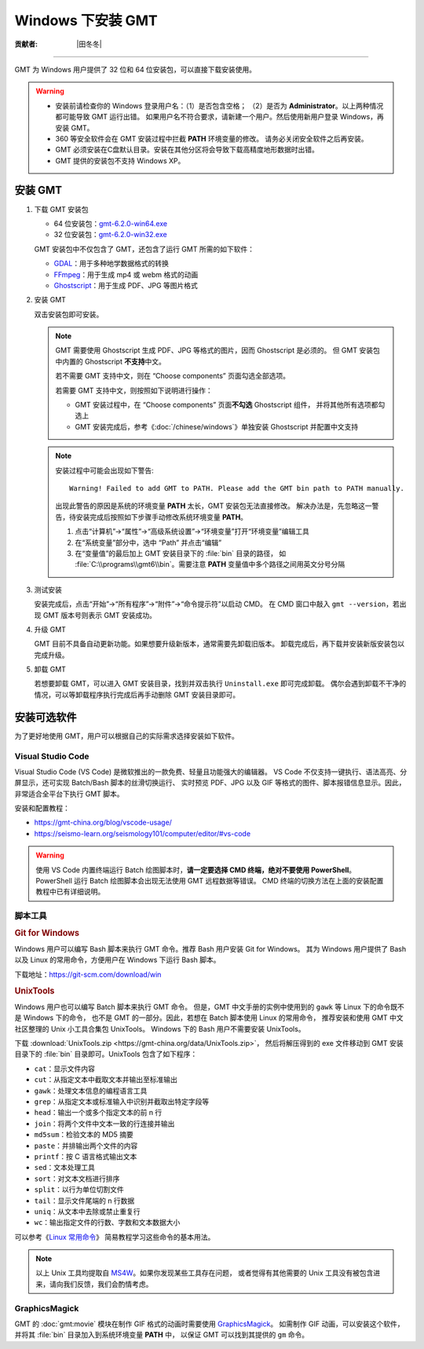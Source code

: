 Windows 下安装 GMT
==================

:贡献者: |田冬冬|

----

GMT 为 Windows 用户提供了 32 位和 64 位安装包，可以直接下载安装使用。

.. warning::

    - 安装前请检查你的 Windows 登录用户名：（1）是否包含空格；
      （2）是否为 **Administrator**。以上两种情况都可能导致 GMT 运行出错。
      如果用户名不符合要求，请新建一个用户。然后使用新用户登录 Windows，再安装 GMT。
    - 360 等安全软件会在 GMT 安装过程中拦截 **PATH** 环境变量的修改。
      请务必关闭安全软件之后再安装。
    - GMT 必须安装在C盘默认目录。安装在其他分区将会导致下载高精度地形数据时出错。
    - GMT 提供的安装包不支持 Windows XP。

安装 GMT
--------

1.  下载 GMT 安装包

    - 64 位安装包：`gmt-6.2.0-win64.exe <http://mirrors.ustc.edu.cn/gmt/bin/gmt-6.2.0-win64.exe>`__
    - 32 位安装包：`gmt-6.2.0-win32.exe <http://mirrors.ustc.edu.cn/gmt/bin/gmt-6.2.0-win32.exe>`__

    GMT 安装包中不仅包含了 GMT，还包含了运行 GMT 所需的如下软件：

    - `GDAL <https://gdal.org/>`__：用于多种地学数据格式的转换
    - `FFmpeg <https://ffmpeg.org/>`__：用于生成 mp4 或 webm 格式的动画
    - `Ghostscript <https://www.ghostscript.com/>`__：用于生成 PDF、JPG 等图片格式

2.  安装 GMT

    双击安装包即可安装。

    .. note::

        GMT 需要使用 Ghostscript 生成 PDF、JPG 等格式的图片，因而 Ghostscript 是必须的。
        但 GMT 安装包中内置的 Ghostscript **不支持**\ 中文。

        若不需要 GMT 支持中文，则在 “Choose components” 页面勾选全部选项。

        若需要 GMT 支持中文，则按照如下说明进行操作：

        - GMT 安装过程中，在 “Choose components” 页面\ **不勾选** Ghostscript 组件，
          并将其他所有选项都勾选上
        - GMT 安装完成后，参考《:doc:`/chinese/windows`》单独安装 Ghostscript 并配置中文支持

    .. note::

        安装过程中可能会出现如下警告::

            Warning! Failed to add GMT to PATH. Please add the GMT bin path to PATH manually.

        出现此警告的原因是系统的环境变量 **PATH** 太长，GMT 安装包无法直接修改。
        解决办法是，先忽略这一警告，待安装完成后按照如下步骤手动修改系统环境变量 **PATH**。

        1.  点击“计算机”→“属性”→“高级系统设置”→“环境变量”打开“环境变量”编辑工具
        2.  在“系统变量”部分中，选中 “Path” 并点击“编辑”
        3.  在“变量值”的最后加上 GMT 安装目录下的 :file:`bin` 目录的路径，
            如 :file:`C:\\programs\\gmt6\\bin`。需要注意 **PATH** 变量值中多个路径之间用英文分号分隔

3.  测试安装

    安装完成后，点击“开始”→“所有程序”→“附件”→“命令提示符”以启动 CMD。
    在 CMD 窗口中敲入 ``gmt --version``，若出现 GMT 版本号则表示 GMT 安装成功。

4.  升级 GMT

    GMT 目前不具备自动更新功能。如果想要升级新版本，通常需要先卸载旧版本。
    卸载完成后，再下载并安装新版安装包以完成升级。

5.  卸载 GMT

    若想要卸载 GMT，可以进入 GMT 安装目录，找到并双击执行 ``Uninstall.exe`` 即可完成卸载。
    偶尔会遇到卸载不干净的情况，可以等卸载程序执行完成后再手动删除 GMT 安装目录即可。

安装可选软件
------------

为了更好地使用 GMT，用户可以根据自己的实际需求选择安装如下软件。

Visual Studio Code
^^^^^^^^^^^^^^^^^^

Visual Studio Code (VS Code) 是微软推出的一款免费、轻量且功能强大的编辑器。
VS Code 不仅支持一键执行、语法高亮、分屏显示，还可实现 Batch/Bash 脚本的丝滑切换运行、
实时预览 PDF、JPG 以及 GIF 等格式的图件、脚本报错信息显示。因此，非常适合全平台下执行 GMT 脚本。

安装和配置教程：

- https://gmt-china.org/blog/vscode-usage/
- https://seismo-learn.org/seismology101/computer/editor/#vs-code

.. warning::

    使用 VS Code 内置终端运行 Batch 绘图脚本时，**请一定要选择 CMD 终端，绝对不要使用 PowerShell**。
    PowerShell 运行 Batch 绘图脚本会出现无法使用 GMT 远程数据等错误。
    CMD 终端的切换方法在上面的安装配置教程中已有详细说明。

脚本工具
^^^^^^^^

.. rubric:: Git for Windows

Windows 用户可以编写 Bash 脚本来执行 GMT 命令。推荐 Bash 用户安装 Git for Windows。
其为 Windows 用户提供了 Bash 以及 Linux 的常用命令，方便用户在 Windows 下运行 Bash 脚本。

下载地址：https://git-scm.com/download/win

.. _unixtools:

.. rubric:: UnixTools

Windows 用户也可以编写 Batch 脚本来执行 GMT 命令。
但是，GMT 中文手册的实例中使用到的 ``gawk`` 等 Linux 下的命令既不是 Windows 下的命令，
也不是 GMT 的一部分。因此，若想在 Batch 脚本使用 Linux 的常用命令，
推荐安装和使用 GMT 中文社区整理的 Unix 小工具合集包 UnixTools。
Windows 下的 Bash 用户不需要安装 UnixTools。

下载 :download:`UnixTools.zip <https://gmt-china.org/data/UnixTools.zip>`，
然后将解压得到的 exe 文件移动到 GMT 安装目录下的 :file:`bin` 目录即可。UnixTools 包含了如下程序：

- ``cat``：显示文件内容
- ``cut``：从指定文本中截取文本并输出至标准输出
- ``gawk``：处理文本信息的编程语言工具
- ``grep``：从指定文本或标准输入中识别并截取出特定字段等
- ``head``：输出一个或多个指定文本的前 n 行
- ``join``：将两个文件中文本一致的行连接并输出
- ``md5sum``：检验文本的 MD5 摘要
- ``paste``：并排输出两个文件的内容
- ``printf``：按 C 语言格式输出文本
- ``sed``：文本处理工具
- ``sort``：对文本文档进行排序
- ``split``：以行为单位切割文件
- ``tail``：显示文件尾端的 n 行数据
- ``uniq``：从文本中去除或禁止重复行
- ``wc``：输出指定文件的行数、字数和文本数据大小

可以参考《`Linux 常用命令 <https://seismo-learn.org/seismology101/computer/commands/>`__》
简易教程学习这些命令的基本用法。

.. note::

    以上 Unix 工具均提取自 `MS4W <https://www.ms4w.com/>`__。如果你发现某些工具存在问题，
    或者觉得有其他需要的 Unix 工具没有被包含进来，请向我们反馈，我们会酌情考虑。

GraphicsMagick
^^^^^^^^^^^^^^

GMT 的 :doc:`gmt:movie` 模块在制作 GIF 格式的动画时需要使用
`GraphicsMagick <http://www.graphicsmagick.org/>`__。
如需制作 GIF 动画，可以安装这个软件，并将其 :file:`bin` 目录加入到系统环境变量 **PATH** 中，
以保证 GMT 可以找到其提供的 ``gm`` 命令。
